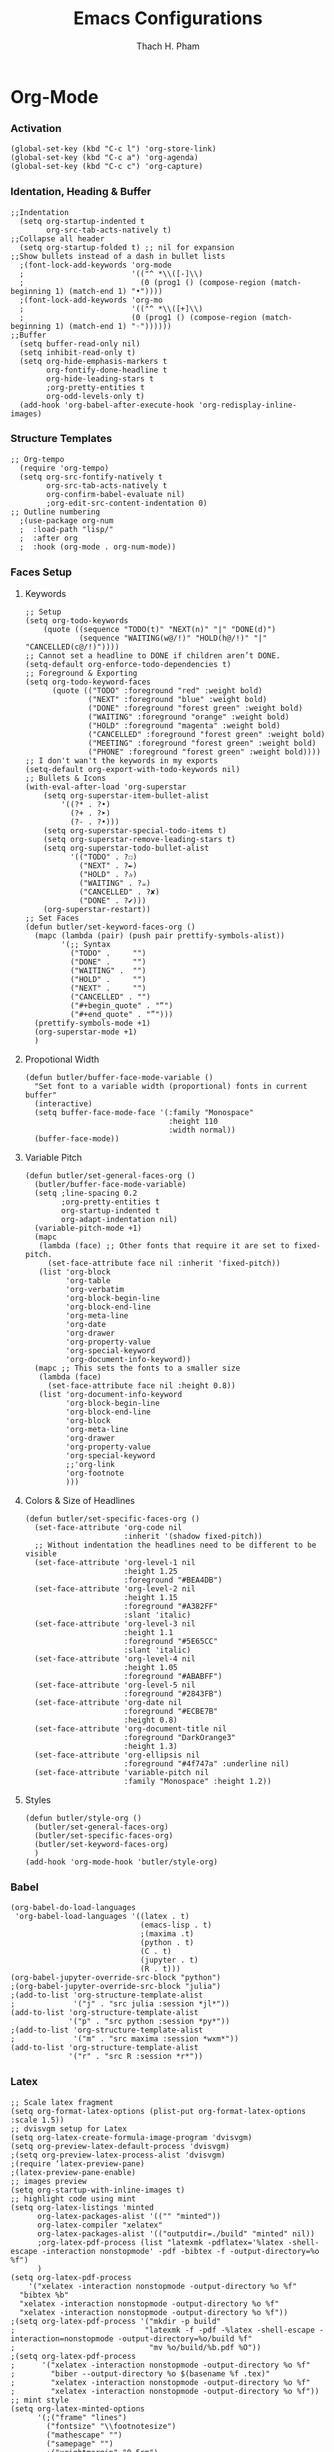 #+title: Emacs Configurations
#+author: Thach H. Pham
#+description: Emacs Configurations with Debian (WSL2)
#+language: en
#+property: results silent

* Org-Mode
*** Activation

#+begin_src elisp
  (global-set-key (kbd "C-c l") 'org-store-link)
  (global-set-key (kbd "C-c a") 'org-agenda)
  (global-set-key (kbd "C-c c") 'org-capture)
#+end_src

*** Identation, Heading & Buffer

#+begin_src elisp
  ;;Indentation
    (setq org-startup-indented t
          org-src-tab-acts-natively t)
  ;;Collapse all header
    (setq org-startup-folded t) ;; nil for expansion
  ;;Show bullets instead of a dash in bullet lists
    ;(font-lock-add-keywords 'org-mode
    ;                        '(("^ *\\([-]\\)
    ;                          (0 (prog1 () (compose-region (match-beginning 1) (match-end 1) "•"))))
    ;(font-lock-add-keywords 'org-mo
    ;                        '(("^ *\\([+]\\)
    ;                        (0 (prog1 () (compose-region (match-beginning 1) (match-end 1) "◦"))))))
  ;;Buffer
    (setq buffer-read-only nil)
    (setq inhibit-read-only t)
    (setq org-hide-emphasis-markers t
          org-fontify-done-headline t
          org-hide-leading-stars t
          ;org-pretty-entities t
          org-odd-levels-only t)
    (add-hook 'org-babel-after-execute-hook 'org-redisplay-inline-images)
#+end_src

*** Structure Templates

#+begin_src elisp
  ;; Org-tempo
    (require 'org-tempo)
    (setq org-src-fontify-natively t
          org-src-tab-acts-natively t
          org-confirm-babel-evaluate nil)
          ;org-edit-src-content-indentation 0)
  ;; Outline numbering
    ;(use-package org-num
    ;  :load-path "lisp/"
    ;  :after org
    ;  :hook (org-mode . org-num-mode))
#+end_src

*** Faces Setup
***** Keywords

#+begin_src elisp
  ;; Setup
  (setq org-todo-keywords
      (quote ((sequence "TODO(t)" "NEXT(n)" "|" "DONE(d)")
              (sequence "WAITING(w@/!)" "HOLD(h@/!)" "|" "CANCELLED(c@/!)"))))
  ;; Cannot set a headline to DONE if children aren’t DONE.
  (setq-default org-enforce-todo-dependencies t)
  ;; Foreground & Exporting
  (setq org-todo-keyword-faces
        (quote (("TODO" :foreground "red" :weight bold)
                ("NEXT" :foreground "blue" :weight bold)
                ("DONE" :foreground "forest green" :weight bold)
                ("WAITING" :foreground "orange" :weight bold)
                ("HOLD" :foreground "magenta" :weight bold)
                ("CANCELLED" :foreground "forest green" :weight bold)
                ("MEETING" :foreground "forest green" :weight bold)
                ("PHONE" :foreground "forest green" :weight bold))))
  ;; I don't wan't the keywords in my exports
  (setq-default org-export-with-todo-keywords nil)
  ;; Bullets & Icons
  (with-eval-after-load 'org-superstar
      (setq org-superstar-item-bullet-alist
          '((?* . ?•)
            (?+ . ?➤)
            (?- . ?•)))
      (setq org-superstar-special-todo-items t)
      (setq org-superstar-remove-leading-stars t)
      (setq org-superstar-todo-bullet-alist
            '(("TODO" . ?☐)
              ("NEXT" . ?✒)
              ("HOLD" . ?✰)
              ("WAITING" . ?☕)
              ("CANCELLED" . ?✘)
              ("DONE" . ?✔)))
      (org-superstar-restart))
  ;; Set Faces
  (defun butler/set-keyword-faces-org ()
    (mapc (lambda (pair) (push pair prettify-symbols-alist))
          '(;; Syntax
            ("TODO" .     "")
            ("DONE" .     "")
            ("WAITING" .  "")
            ("HOLD" .     "")
            ("NEXT" .     "")
            ("CANCELLED" . "")
            ("#+begin_quote" . "“")
            ("#+end_quote" . "”")))
    (prettify-symbols-mode +1)
    (org-superstar-mode +1)
    )
#+end_src

***** Propotional Width

#+begin_src elisp
  (defun butler/buffer-face-mode-variable ()
    "Set font to a variable width (proportional) fonts in current buffer"
    (interactive)
    (setq buffer-face-mode-face '(:family "Monospace"
                                  :height 110
                                  :width normal))
    (buffer-face-mode))
#+end_src

***** Variable Pitch

#+begin_src elisp
  (defun butler/set-general-faces-org ()
    (butler/buffer-face-mode-variable)
    (setq ;line-spacing 0.2
          ;org-pretty-entities t
          org-startup-indented t
          org-adapt-indentation nil)
    (variable-pitch-mode +1)
    (mapc
     (lambda (face) ;; Other fonts that require it are set to fixed-pitch.
       (set-face-attribute face nil :inherit 'fixed-pitch))
     (list 'org-block
           'org-table
           'org-verbatim
           'org-block-begin-line
           'org-block-end-line
           'org-meta-line
           'org-date
           'org-drawer
           'org-property-value
           'org-special-keyword
           'org-document-info-keyword))
    (mapc ;; This sets the fonts to a smaller size
     (lambda (face)
       (set-face-attribute face nil :height 0.8))
     (list 'org-document-info-keyword
           'org-block-begin-line
           'org-block-end-line
           'org-block
           'org-meta-line
           'org-drawer
           'org-property-value
           'org-special-keyword
           ;;'org-link
           'org-footnote
           )))
#+end_src

***** Colors & Size of Headlines

#+begin_src elisp
  (defun butler/set-specific-faces-org ()
    (set-face-attribute 'org-code nil
                        :inherit '(shadow fixed-pitch))
    ;; Without indentation the headlines need to be different to be visible
    (set-face-attribute 'org-level-1 nil
                        :height 1.25
                        :foreground "#BEA4DB")
    (set-face-attribute 'org-level-2 nil
                        :height 1.15
                        :foreground "#A382FF"
                        :slant 'italic)
    (set-face-attribute 'org-level-3 nil
                        :height 1.1
                        :foreground "#5E65CC"
                        :slant 'italic)
    (set-face-attribute 'org-level-4 nil
                        :height 1.05
                        :foreground "#ABABFF")
    (set-face-attribute 'org-level-5 nil
                        :foreground "#2843FB")
    (set-face-attribute 'org-date nil
                        :foreground "#ECBE7B"
                        :height 0.8)
    (set-face-attribute 'org-document-title nil
                        :foreground "DarkOrange3"
                        :height 1.3)
    (set-face-attribute 'org-ellipsis nil
                        :foreground "#4f747a" :underline nil)
    (set-face-attribute 'variable-pitch nil
                        :family "Monospace" :height 1.2))
#+end_src

***** Styles

#+begin_src elisp
  (defun butler/style-org ()
    (butler/set-general-faces-org)
    (butler/set-specific-faces-org)
    (butler/set-keyword-faces-org)
    )
  (add-hook 'org-mode-hook 'butler/style-org)
#+end_src

*** Babel

#+begin_src elisp
  (org-babel-do-load-languages
   'org-babel-load-languages '((latex . t)
                               (emacs-lisp . t)
                               ;(maxima .t)
                               (python . t)
                               (C . t)
                               (jupyter . t)
                               (R . t)))
  (org-babel-jupyter-override-src-block "python")
  ;(org-babel-jupyter-override-src-block "julia")
  ;(add-to-list 'org-structure-template-alist
  ;             '("j" . "src julia :session *jl*"))
  (add-to-list 'org-structure-template-alist
               '("p" . "src python :session *py*"))
  ;(add-to-list 'org-structure-template-alist
  ;             '("m" . "src maxima :session *wxm*"))
  (add-to-list 'org-structure-template-alist
               '("r" . "src R :session *r*"))
#+end_src

*** Latex

#+begin_src elisp
  ;; Scale latex fragment
  (setq org-format-latex-options (plist-put org-format-latex-options :scale 1.5))
  ;; dvisvgm setup for Latex
  (setq org-latex-create-formula-image-program 'dvisvgm)
  (setq org-preview-latex-default-process 'dvisvgm)
  ;(setq org-preview-latex-process-alist 'dvisvgm)
  ;(require ‘latex-preview-pane)
  ;(latex-preview-pane-enable)
  ;; images preview
  (setq org-startup-with-inline-images t)
  ;; highlight code using mint
  (setq org-latex-listings 'minted
        org-latex-packages-alist '(("" "minted"))
        org-latex-compiler "xelatex"
        org-latex-packages-alist '(("outputdir=./build" "minted" nil))
        ;org-latex-pdf-process (list "latexmk -pdflatex='%latex -shell-escape -interaction nonstopmode' -pdf -bibtex -f -output-directory=%o %f")
        )
  (setq org-latex-pdf-process
      '("xelatex -interaction nonstopmode -output-directory %o %f"
	"bibtex %b"
	"xelatex -interaction nonstopmode -output-directory %o %f"
	"xelatex -interaction nonstopmode -output-directory %o %f"))
  ;(setq org-latex-pdf-process '("mkdir -p build"
  ;                             "latexmk -f -pdf -%latex -shell-escape -interaction=nonstopmode -output-directory=%o/build %f"
  ;                              "mv %o/build/%b.pdf %O"))
  ;(setq org-latex-pdf-process
  ;      '("xelatex -interaction nonstopmode -output-directory %o %f"
  ;        "biber --output-directory %o $(basename %f .tex)"
  ;        "xelatex -interaction nonstopmode -output-directory %o %f"
  ;        "xelatex -interaction nonstopmode -output-directory %o %f"))
  ;; mint style
  (setq org-latex-minted-options
        '(;("frame" "lines")
          ("fontsize" "\\footnotesize")
          ("mathescape" "")
          ("samepage" "")
          ;("xrightmargin" "0.5cm")
          ("xleftmargin"  "1cm")
          ("bgcolor" "lightgray")
          ("linenos")
          ("firstnumber" "last")
          ("tabsize" "4")
          ("autogobble")
          ("numbersep" "0.5cm")
          ("breaklines" "true")
          ))
  (add-to-list 'org-latex-packages-alist '("AUTO" "babel" t ("pdflatex" "xelatex")))
#+end_src

*** GTD

#+begin_src elisp
    ;; Files
    (setq org-directory "/mnt/tsys/dg/gtd")
    (setq org-agenda-files '("/mnt/tsys/dg/gtd"))
    (global-set-key (kbd "<f7>") #'org-capture)
    (setq org-capture-templates
          `(("i" "Inbox" entry
             (file "inbox.org")
             (file "~/.emacs.d/capture/inbox.org")
             :empty-lines-before 1)
           ("m" "Meeting" entry
            (file "agenda.org")
            (file "~/.emacs.d/capture/agenda.org")
            :empty-lines-before 1)))
    (defun org-capture-inbox ()
      (interactive)
      (call-interactively 'org-store-link)
      (org-capture nil "i"))
    ;; Use full window for org-capture
    (add-hook 'org-capture-mode-hook 'delete-other-windows)
    ;; Key bindings
    (define-key global-map (kbd "C-c i") 'org-capture-inbox)
    ;;Refile
    (setq org-refile-targets '((org-agenda-files :maxlevel . 1)))
    (setq org-refile-use-outline-path 'file)
    (setq org-outline-path-complete-in-steps nil)
    (setq org-refile-allow-creating-parent-nodes 'confirm)
#+end_src

* General Setup
*** UTF-8 Encoding

#+begin_src elisp
  (setq locale-coding-system 'utf-8)
  (prefer-coding-system 'utf-8)
  (set-clipboard-coding-system 'utf-8)
  (set-default-coding-systems 'utf-8)
  (set-terminal-coding-system 'utf-8)
  (set-keyboard-coding-system 'utf-8)
  (set-selection-coding-system 'utf-8)
  (setq default-buffer-file-coding-system 'utf-8)
  (set-language-environment "UTF-8")
  (setq tab-width 4)
#+end_src

*** Stop Emacs Littering

#+begin_src elisp
  ;; Avoid #file.org# to appear
  (auto-save-visited-mode)
  (setq create-lockfiles nil)
  ;; Avoid filename.ext~ to appear
  (setq make-backup-files nil)
#+end_src

*** Additional Aesthetic

#+begin_src elisp
  (show-paren-mode 1)
  (setq inhibit-startup-screen t)
  (setq inhibit-startup-echo-area-message t)
  (setq inhibit-startup-message t)
  (setq initial-scratch-message nil)
  (setq initial-major-mode 'org-mode)
  (setq-default indent-tabs-mode nil)
  (setq pop-up-windows nil)
  (tool-bar-mode 0) 
  (tooltip-mode  1)
  (scroll-bar-mode 0)
  (menu-bar-mode 0)
  (global-visual-line-mode 1)
  ;; Line cursor and no blink
  (set-default 'cursor-type  '(bar . 1))
  (blink-cursor-mode 0)
  ;; Line spacing, can be 0 for code and 1 or 2 for text
  (setq-default line-spacing 2)
  ;; Underline line at descent position, not baseline position
  (setq x-underline-at-descent-line t)
#+end_src

* Utility Functions
*** Update Tags for Latex Formulae

#+begin_src elisp
  (defun butler/update-tag ()
    (interactive)
    (save-excursion
      (goto-char (point-min))
      (let ((count 1))
        (while (re-search-forward "\\tag{\\([0-9]+\\)}" nil t)
          (replace-match (format "%d" count) nil nil nil 1)
          (setq count (1+ count)))))
    )
#+end_src

*** Outline Mode for R

#+begin_src elisp
  (add-hook 'ess-mode-hook
      '(lambda ()
      (outline-minor-mode)
      (setq outline-regexp "^#.*!")
      (defun outline-level ()
      (cond (looking-at "^#.*!") 1)
      (t 1000)
      )
      (defun butler/send-section-to-R ()
      (interactive ())
      (let ((beg))
      (if (outline-on-heading-p)
      (beginning-of-line)
      (outline-previous-visible-heading 1))
      (setq beg (point))
      (set-mark (point))
      (outline-next-visible-heading 1)
      (previous-line 1)
      (end-of-line 1)
      (ess-eval-region-or-function-or-paragraph-and-step)
      )
      )
      (local-set-key (kbd "C-c h") 'outline-hide-body)
      (local-set-key (kbd "C-c s") 'outline-show-all)
      (local-set-key (kbd "C-c <left>") 'outline-hide-entry)
      (local-set-key (kbd "C-c <right>") 'outline-show-entry)
      (local-set-key (kbd "C-c <up>") 'outline-previous-heading)
      (local-set-key (kbd "C-c <down>") 'outline-next-heading)
      (local-set-key (kbd "C-c t") 'send-section-to-R)
      )
      )
#+end_src

* Packages
*** Doom Themes

#+begin_src elisp
  (setq custom-safe-themes t)
  (use-package doom-themes
    :config
    ;; Global settings (defaults)
    (setq doom-themes-enable-bold t    ; if nil, bold is universally disabled
          doom-themes-enable-italic t) ; if nil, italics is universally disabled
    (load-theme 'doom-one t)
    ;; Enable flashing mode-line on errors
    (doom-themes-visual-bell-config)
    ;; Corrects (and improves) org-mode's native fontification.
    (doom-themes-org-config))
#+end_src

*** Solaire Mode

#+begin_src elisp
  (use-package solaire-mode
    :config
    (solaire-global-mode +1))
#+end_src

*** Doom Modeline

#+begin_src elisp
  (use-package doom-modeline
    :init (doom-modeline-mode 1))
  (add-hook 'inferior-ess-mode-hook
        (lambda ()
          (add-to-list 'mode-line-process '(:eval (nth ess--busy-count ess-busy-strings)))))
#+end_src

*** Org Superstars

#+begin_src elisp
  (use-package org-superstar
       :config
       (setq org-superstar-headline-bullets-list '("◉" "○" "✸" "✿" "❀" "☢" "☯" "✜" "◆" "▶"))
       (setq org-ellipsis " ▼")
       (add-hook 'org-mode-hook (lambda () (org-superstar-mode 1))))
#+end_src

*** All The Icons

#+begin_src elisp
  (use-package all-the-icons
    :if (display-graphic-p))
  ; install all-the-icons and nerd fonts
#+end_src

*** All The Icons Ivy

#+begin_src elisp
  (use-package all-the-icons-ivy
    :init (add-hook 'after-init-hook 'all-the-icons-ivy-setup))
#+end_src

*** Ivy, Counsel & Swiper

#+begin_src elisp
  (use-package ivy
    :ensure t :ensure counsel :ensure swiper)
  ;; Enable Ivy mode in general
  (ivy-mode 1)
  (setq ivy-use-virtual-buffers t)
  (setq enable-recursive-minibuffers t)
  ;; Add Counsel and Swiper search functions
  (global-set-key (kbd "C-c f r") #'counsel-recentf)
  (global-set-key (kbd "C-s") #'swiper)
  ;; Replace default "M-x" and "C-x C-f" with Counsel version
  (global-set-key (kbd "M-x") #'counsel-M-x)
  (global-set-key (kbd "C-x C-f") #'counsel-find-file)
  ;; Replace describe-function and describe-variable with Counsel version
  (global-set-key (kbd "C-h f") 'counsel-describe-function)
  (global-set-key (kbd "C-h v") 'counsel-describe-variable)
#+end_src
 
*** Olivetti

#+begin_src elisp
  (use-package olivetti)
  ;; Set the body text width
  (setq olivetti-body-width 80)
  ;; Enable Olivetti for text-related mode such as Org Mode
  ;(add-hook 'text-mode-hook 'olivetti-mode)
#+end_src
  
*** Org Fragtog

#+begin_src elisp
  (use-package org-fragtog)
  (add-hook 'org-mode-hook 'org-fragtog-mode)
#+end_src

*** Which Key

#+begin_src elisp
  (use-package which-key
    :init (which-key-mode)
    :diminish which-key-mode
    :config
    (setq which-key-idle-delay 0))
#+end_src

*** Magit

#+begin_src elisp
  (use-package magit)
  (global-set-key (kbd "C-c g") 'magit-file-dispatch)
#+end_src

*** PDF Tools

#+begin_src elisp
  (use-package pdf-tools)
  (pdf-loader-install)
  (setq auto-revert-interval 0.5)
  (auto-revert-set-timer)
  ;; (add-to-list 'auto-mode-alist '("\\.pdf\\'" . doc-view-mode))
  ;; (add-hook 'doc-view-mode-hook #'pdf-tools-install)
  ;; Auto revert
  ;; (add-hook 'TeX-after-compilation-finished-functions  #'TeX-revert-document-buffer)
#+end_src

*** Org Noter, Org PDFTools & Org Noter PDFTools

#+begin_src elisp
  (use-package org-noter
      :load-path "~/.emacs.d/elpa/org-noter-20231205.37/"
      :config
      ;; Your org-noter config ........
    (require 'org-noter-pdftools))

  (use-package org-pdftools
    :hook (org-mode . org-pdftools-setup-link))

  (use-package org-noter-pdftools
    :after org-noter
    :config
    ;; Add a function to ensure precise note is inserted
    (defun org-noter-pdftools-insert-precise-note (&optional toggle-no-questions)
      (interactive "P")
      (org-noter--with-valid-session
       (let ((org-noter-insert-note-no-questions (if toggle-no-questions
                                                     (not org-noter-insert-note-no-questions)
                                                   org-noter-insert-note-no-questions))
             (org-pdftools-use-isearch-link t)
             (org-pdftools-use-freepointer-annot t))
         (org-noter-insert-note (org-noter--get-precise-info)))))

    ;; fix https://github.com/weirdNox/org-noter/pull/93/commits/f8349ae7575e599f375de1be6be2d0d5de4e6cbf
    (defun org-noter-set-start-location (&optional arg)
      "When opening a session with this document, go to the current location.
  With a prefix ARG, remove start location."
      (interactive "P")
      (org-noter--with-valid-session
       (let ((inhibit-read-only t)
             (ast (org-noter--parse-root))
             (location (org-noter--doc-approx-location (when (called-interactively-p 'any) 'interactive))))
         (with-current-buffer (org-noter--session-notes-buffer session)
           (org-with-wide-buffer
            (goto-char (org-element-property :begin ast))
            (if arg
                (org-entry-delete nil org-noter-property-note-location)
              (org-entry-put nil org-noter-property-note-location
                             (org-noter--pretty-print-location location))))))))
    (with-eval-after-load 'pdf-annot
      (add-hook 'pdf-annot-activate-handler-functions #'org-noter-pdftools-jump-to-note)))
#+end_src
  
*** Org Roam

#+begin_src elisp
  (use-package org-roam
    :init
    (setq org-roam-v2-ack t)
    :custom
    (org-roam-directory "/mnt/tsys/dg/roam")
    :bind (("C-c n l" . org-roam-buffer-toggle)
           ("C-c n f" . org-roam-node-find)
           ("C-c n i" . org-roam-node-insert))
    :config
    (org-roam-setup))
  (require 'org-roam)
  ;; Create the property "type"
    (cl-defmethod org-roam-node-type ((node org-roam-node))
      "Return the TYPE of NODE."
      (condition-case nil
          (file-name-nondirectory
           (directory-file-name
            (file-name-directory
             (file-relative-name (org-roam-node-file node) org-roam-directory))))
        (error "")))
  ;; Display node types
  (setq org-roam-node-display-template
        (concat "${type:15} ${title:30} " (propertize "${tags}" 'face 'org-tag)))
#+end_src

*** Org Ref, Helm Bibtex & ORB

#+begin_src elisp
  (use-package org-roam-bibtex
    :ensure t :ensure helm-bibtex :ensure org-ref)
  ;; Set up bibliography
  (setq bibtex-completion-bibliography '("/mnt/tsys/dg/roam/bibtex.bib"))
  ;; Set up notes
  (setq bibtex-completion-notes-path "/mnt/tsys/dg/roam/")
  ;; Open pdf files stored in Zotero
  (setq bibtex-completion-pdf-field "File")
  ;; Customize layout of search results
  '((t . "${author:36} ${title:*} ${year:4} ${=has-pdf=:1}${=has-note=:1} ${=type=:7}"))
  ;; Fields used for searching
  (setq bibtex-completion-additional-search-fields '(keywords))
  ;; Org-ref-helm
  (require 'org-ref-helm)
  (setq org-ref-insert-link-function 'org-ref-insert-link-hydra/body
        org-ref-insert-cite-function 'org-ref-cite-insert-helm
        org-ref-insert-label-function 'org-ref-insert-label-link
        org-ref-insert-ref-function 'org-ref-insert-ref-link
        org-ref-cite-onclick-function (lambda (_)
                                        (org-ref-citation-hydra/body)))
  ;; Org-ref kbd
  (define-key org-mode-map (kbd "C-c ]") 'org-ref-insert-link)
  ;; Org-roam-bibtex
  (require `org-roam-bibtex)
  (add-hook 'after-init-hook #'org-roam-bibtex-mode)
  (define-key org-roam-bibtex-mode-map (kbd "C-c n a") #'orb-note-actions)
  ;;ORB with Org-noter
  (setq orb-preformat-keywords
        '("citekey" "author" "year" "title" "abstract" "keywords" "file")
        orb-process-file-keyword t
        orb-file-field-extensions '("pdf"))
  ;;ORB template
  (setq org-roam-capture-templates
        '(("b" "books" plain
           (file "~/.emacs.d/capture/books.org")
           :if-new
           (file+head "books/%<%Y%m%d%H%M%S>-${citekey}.org"
                      "#+title: ${author} (${year})\n")
           :unarrowed t)
          ("i" "indices" plain "%?"
           :if-new
           (file+head "indices/%<%Y%m%d%H%M%S>-${slug}.org"
                      "#+title: ${title}\n")
           :unnarrowed t)
          ("c" "concepts" plain "%?"
               :if-new
               (file+head "concepts/%<%Y%m%d%H%M%S>-${slug}.org"
                          "#+title: ${title}\n")
               :unnarrowed t)
          ("j" "journals" plain 
           (file "~/.emacs.d/capture/journals.org")
           :if-new
           (file+head "journals/%<%Y%m%d%H%M%S>-${citekey}.org"
                      "#+title: ${author} (${year})\n")
           :unarrowed t)
          ("m" "manuals" plain "%?"
           :if-new
           (file+head "manuals/%<%Y%m%d%H%M%S>-${slug}.org"
                      "#+title: ${title}\n")
           :unnarrowed t)))
#+end_src

*** Org-Roam-UI

#+begin_src elisp
  (use-package org-roam-ui
    :ensure t :ensure websocket :ensure simple-httpd)
  (load-library "org-roam-ui")
  (setq org-roam-ui-open-on-start nil)
  ;; if org-roam-ui not show citation links, clear db & sync again
#+end_src

*** ESS

#+begin_src elisp 
  (use-package ess
    :ensure t :ensure company)
  ;; R-mode
  (add-to-list 'auto-mode-alist '("\\.R\\'" . r-mode))
  ;; Smart assign
  (eval-after-load "ess-mode" '(define-key ess-mode-map (kbd "C-;") "<-"))
  (eval-after-load "ess-mode" '(define-key inferior-ess-mode-map (kbd "C-;") "<-"))
  (autoload 'ess-rdired "ess-rdired"  
    "View *R* objects in a dired-like buffer." t)
  (global-font-lock-mode 1)                     ; for all buffers
  (add-hook 'org-mode-hook 'turn-on-font-lock)  ; Org buffers only
  ;; Auto completion
  (require 'company)
  (setq tab-always-indent 'complete)
  (setq company-idle-delay 0.1)
  (global-company-mode)
  (with-eval-after-load 'ess
        (setq ess-use-company t))
#+end_src

*** Yasnippet

#+begin_src elisp
  (use-package yasnippet
    :config
    (setq yas-snippet-dirs '("~/.emacs.d/snippets"))
    (yas-global-mode 1))
#+end_src

*** Org-Download

#+begin_src elisp
  (use-package org-download
    :config
    ;; add support to dired
    (add-hook 'dired-mode-hook 'org-download-enable))
  (setq-default org-download-image-dir "/mnt/tsys/dg/img")
#+end_src

*** Multiple Cursors

#+begin_src elisp
  (use-package multiple-cursors
    :config
    (global-set-key (kbd "C-c e l") 'mc/edit-lines)
    (global-set-key (kbd "C-c m n") 'mc/mark-next-like-this)
    (global-set-key (kbd "C-c m p") 'mc/mark-previous-like-this)
    (global-set-key (kbd "C-c m a") 'mc/mark-all-like-this))
#+end_src

*** Transpose Frame

#+begin_src  elisp
  (use-package transpose-frame)
#+end_src

*** Command-Log-Mode

#+begin_src elisp
  (use-package command-log-mode)
#+end_src

*** Djvu

#+begin_src elisp
  (use-package djvu)
#+end_src

*** Nov

#+begin_src elisp
  (use-package nov)
#+end_src

*** Company-C-Headers

#+begin_src elisp
  (use-package company-c-headers)
  (with-eval-after-load 'company
    (add-hook 'c++-mode-hook 'company)
    (add-hook 'c-mode-hook 'company))
  (add-to-list 'company-backends 'company-c-headers)
  ;;gcc -xc++ -E -v -
  (add-to-list 'company-c-headers-path-system "/usr/lib/gcc/x86_64-linux-gnu/12/include")
  (add-to-list 'company-c-headers-path-system "/usr/include/c++/12")
#+end_src

*** Clang-Format

#+begin_src elisp
  (use-package clang-format)
  (load "/usr/share/emacs/site-lisp/clang-format-14/clang-format.el")
  ;in the project's root
  ;clang-format -style=llvm -dump-config > .clang-format
#+end_src

*** Conda

#+begin_src elisp
  (use-package conda
    :config
    (setq conda-anaconda-home (expand-file-name "~/miniconda3/"))
    (setq conda-env-home-directory (expand-file-name "~/miniconda3/"))
    (setq conda-env-subdirectory "envs"))
  (unless (getenv "CONDA_DEFAULT_ENV")
    (conda-env-activate "base"))
#+end_src

*** Jupyter

#+begin_src elisp
  (use-package jupyter)
  (setq jupyter-repl-echo-eval-p t)
#+end_src






